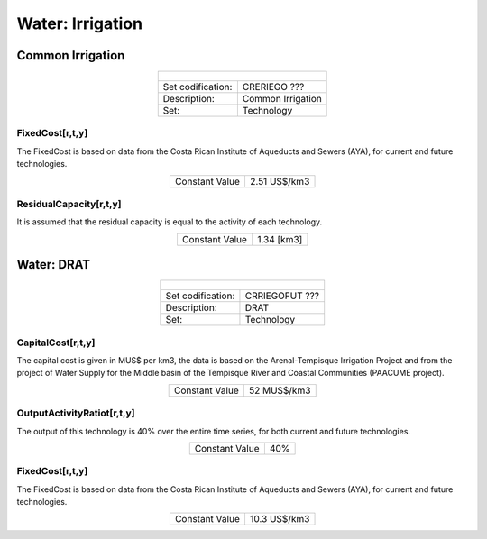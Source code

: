 Water: Irrigation
==================================

Common Irrigation
++++++++++

.. table::
   :align:   center  

   +-------------------------------------------------+-------+--------------+--------------+--------------+--------------+
   | .. figure:: img/img_irrigation.png                                                                                  |
   |    :align:   center                                                                                                 |
   |    :width:   500 px                                                                                                 |
   +-------------------------------------------------+-------+--------------+--------------+--------------+--------------+
   | Set codification:                                       |CRERIEGO ???                                               |
   +-------------------------------------------------+-------+--------------+--------------+--------------+--------------+
   | Description:                                            |Common Irrigation                                          |
   +-------------------------------------------------+-------+--------------+--------------+--------------+--------------+
   | Set:                                                    |Technology                                                 |
   +-------------------------------------------------+-------+--------------+--------------+--------------+--------------+
   
FixedCost[r,t,y]
---------

The FixedCost is based on data from the Costa Rican Institute of Aqueducts and Sewers (AYA), for current and future technologies.


.. table::
   :align:   center  
   
   +-------------------------------------------------+-------+--------------+--------------+--------------+--------------+
   | Constant Value                                          | 2.51 US$/km3                                              |
   +-------------------------------------------------+-------+--------------+--------------+--------------+--------------+

ResidualCapacity[r,t,y]
---------
It is assumed that the residual capacity is equal to the activity of each technology. 

.. table::
   :align:   center  
   
   +-------------------------------------------------+-------+--------------+--------------+--------------+--------------+
   | Constant Value                                          | 1.34 [km3]                                                |
   +-------------------------------------------------+-------+--------------+--------------+--------------+--------------+

Water: DRAT
++++++++++


.. table::
   :align:   center  

   +-------------------------------------------------+-------+--------------+--------------+--------------+--------------+
   | .. figure:: img/img_DRAT.png                                                                                        |
   |    :align:   center                                                                                                 |
   |    :width:   500 px                                                                                                 |
   +-------------------------------------------------+-------+--------------+--------------+--------------+--------------+
   | Set codification:                                       |CRRIEGOFUT ???                                             |
   +-------------------------------------------------+-------+--------------+--------------+--------------+--------------+
   | Description:                                            |DRAT                                                       |
   +-------------------------------------------------+-------+--------------+--------------+--------------+--------------+
   | Set:                                                    |Technology                                                 |
   +-------------------------------------------------+-------+--------------+--------------+--------------+--------------+

CapitalCost[r,t,y]
---------

The capital cost is given in MUS$ per km3, the data is based on the Arenal-Tempisque Irrigation Project and from the project of Water Supply for the Middle basin of the Tempisque River and Coastal Communities (PAACUME project).  

.. table::
   :align:   center  

   +-------------------------------------------------+-------+--------------+--------------+--------------+--------------+
   | Constant Value                                          | 52  MUS$/km3                                              |
   +-------------------------------------------------+-------+--------------+--------------+--------------+--------------+
   
OutputActivityRatiot[r,t,y]
---------

The output of this technology is 40% over the entire time series, for both current and future technologies.

.. table::
   :align:   center  

   +-------------------------------------------------+-------+--------------+--------------+--------------+--------------+
   | Constant Value                                          | 40%                                                       |
   +-------------------------------------------------+-------+--------------+--------------+--------------+--------------+
   
FixedCost[r,t,y]
---------

The FixedCost is based on data from the Costa Rican Institute of Aqueducts and Sewers (AYA), for current and future technologies.


.. table::
   :align:   center  
   
   +-------------------------------------------------+-------+--------------+--------------+--------------+--------------+
   | Constant Value                                          | 10.3 US$/km3                                              |
   +-------------------------------------------------+-------+--------------+--------------+--------------+--------------+
